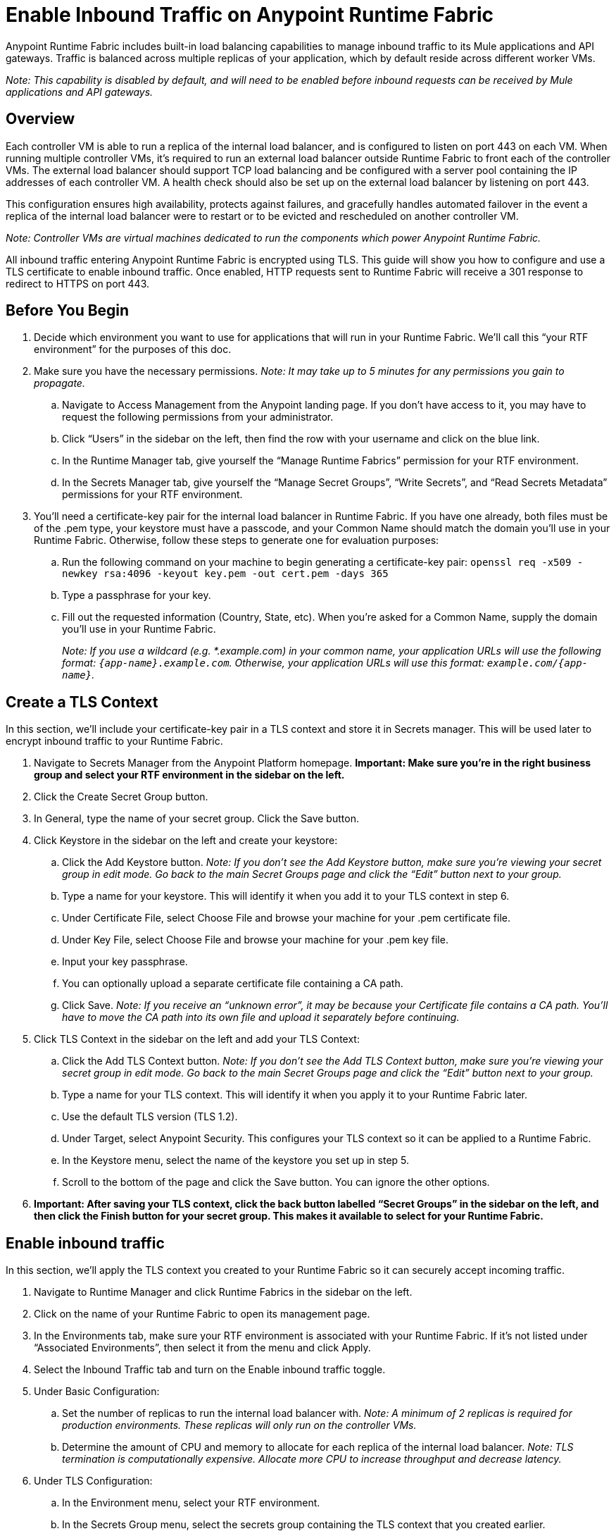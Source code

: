 = Enable Inbound Traffic on Anypoint Runtime Fabric
:noindex:

Anypoint Runtime Fabric includes built-in load balancing capabilities to manage inbound traffic to its Mule applications and API gateways. Traffic is balanced across multiple replicas of your application, which by default reside across different worker VMs.

_Note: This capability is disabled by default, and will need to be enabled before inbound requests can be received by Mule applications and API gateways._

== Overview

Each controller VM is able to run a replica of the internal load balancer, and is configured to listen on port 443 on each VM. When running multiple controller VMs, it’s required to run an external load balancer outside Runtime Fabric to front each of the controller VMs. The external load balancer should support TCP load balancing and be configured with a server pool containing the IP addresses of each controller VM. A health check should also be set up on the external load balancer by listening on port 443.

This configuration ensures high availability, protects against failures, and gracefully handles automated failover in the event a replica of the internal load balancer were to restart or to be evicted and rescheduled on another controller VM.

_Note: Controller VMs are virtual machines dedicated to run the components which power Anypoint Runtime Fabric._

All inbound traffic entering Anypoint Runtime Fabric is encrypted using TLS. This guide will show you how to configure and use a TLS certificate to enable inbound traffic. Once enabled, HTTP requests sent to Runtime Fabric will receive a 301 response to redirect to HTTPS on port 443.

== Before You Begin

. Decide which environment you want to use for applications that will run in your Runtime Fabric. We’ll call this “your RTF environment” for the purposes of this doc.
. Make sure you have the necessary permissions. _Note: It may take up to 5 minutes for any permissions you gain to propagate._
.. Navigate to Access Management from the Anypoint landing page. If you don’t have access to it, you may have to request the following permissions from your administrator.
.. Click “Users” in the sidebar on the left, then find the row with your username and click on the blue link.
.. In the Runtime Manager tab, give yourself the “Manage Runtime Fabrics” permission for your RTF environment.
.. In the Secrets Manager tab, give yourself the “Manage Secret Groups”, “Write Secrets”, and “Read Secrets Metadata” permissions for your RTF environment.
. You’ll need a certificate-key pair for the internal load balancer in Runtime Fabric. If you have one already, both files must be of the .pem type, your keystore must have a passcode, and your Common Name should match the domain you’ll use in your Runtime Fabric. Otherwise, follow these steps to generate one for evaluation purposes:
.. Run the following command on your machine to begin generating a certificate-key pair: `openssl req -x509 -newkey rsa:4096 -keyout key.pem -out cert.pem -days 365`
.. Type a passphrase for your key.
.. Fill out the requested information (Country, State, etc). When you’re asked for a Common Name, supply the domain you’ll use in your Runtime Fabric.
+
_Note: If you use a wildcard (e.g. *.example.com) in your common name, your application URLs will use the following format: `{app-name}.example.com`. Otherwise, your application URLs will use this format: `example.com/{app-name}`._
+


== Create a TLS Context

In this section, we’ll include your certificate-key pair in a TLS context and store it in Secrets manager. This will be used later to encrypt inbound traffic to your Runtime Fabric.

. Navigate to Secrets Manager from the Anypoint Platform homepage. *Important: Make sure you’re in the right business group and select your RTF environment in the sidebar on the left.*
. Click the Create Secret Group button.
. In General, type the name of your secret group. Click the Save button.
. Click Keystore in the sidebar on the left and create your keystore:
.. Click the Add Keystore button. _Note: If you don’t see the Add Keystore button, make sure you’re viewing your secret group in edit mode. Go back to the main Secret Groups page and click the “Edit” button next to your group._
.. Type a name for your keystore. This will identify it when you add it to your TLS context in step 6.
.. Under Certificate File, select Choose File and browse your machine for your .pem certificate file.
.. Under Key File, select Choose File and browse your machine for your .pem key file.
.. Input your key passphrase.
.. You can optionally upload a separate certificate file containing a CA path.
.. Click Save. _Note: If you receive an “unknown error”, it may be because your Certificate file contains a CA path. You’ll have to move the CA path into its own file and upload it separately before continuing._
. Click TLS Context in the sidebar on the left and add your TLS Context:
.. Click the Add TLS Context button. _Note: If you don’t see the Add TLS Context button, make sure you’re viewing your secret group in edit mode. Go back to the main Secret Groups page and click the “Edit” button next to your group._
.. Type a name for your TLS context. This will identify it when you apply it to your Runtime Fabric later.
.. Use the default TLS version (TLS 1.2).
.. Under Target, select Anypoint Security. This configures your TLS context so it can be applied to a Runtime Fabric.
.. In the Keystore menu, select the name of the keystore you set up in step 5.
.. Scroll to the bottom of the page and click the Save button. You can ignore the other options.
. *Important: After saving your TLS context, click the back button labelled “Secret Groups” in the sidebar on the left, and then click the Finish button for your secret group. This makes it available to select for your Runtime Fabric.*

== Enable inbound traffic

In this section, we’ll apply the TLS context you created to your Runtime Fabric so it can securely accept incoming traffic.

. Navigate to Runtime Manager and click Runtime Fabrics in the sidebar on the left.
. Click on the name of your Runtime Fabric to open its management page.
. In the Environments tab, make sure your RTF environment is associated with your Runtime Fabric. If it’s not listed under “Associated Environments”, then select it from the menu and click Apply.
. Select the Inbound Traffic tab and turn on the Enable inbound traffic toggle.
. Under Basic Configuration:
.. Set the number of replicas to run the internal load balancer with. _Note: A minimum of 2 replicas is required for production environments. These replicas will only run on the controller VMs._
.. Determine the amount of CPU and memory to allocate for each replica of the internal load balancer. _Note: TLS termination is computationally expensive. Allocate more CPU to increase throughput and decrease latency._
. Under TLS Configuration:
.. In the Environment menu, select your RTF environment.
.. In the Secrets Group menu, select the secrets group containing the TLS context that you created earlier.
+
_Note: If your secrets group doesn’t appear, make sure you have the “Manage Runtime Fabrics” permission under Runtime Manager in Access Management. It may take up to 5 minutes for permissions to propagate._
+
.. In the TLS Context menu, select the TLS Context to be used for your Runtime Fabric.
+
_Note: If a wildcard certificate is used (for example, *.example.com), each application URL would take the format of *{app-name}.example.com* Otherwise, the application URL will be in the format of example.com/{app-name}._
+
. Click the Deploy button to begin the deployment on Runtime Fabric. A toast message should appear in the bottom-right of the page to indicate a successful response. The deployment may take up to a minute. You can see its status toward the top of the form. When the status transitions to “Applied”, the internal load balancer is successfully deployed and inbound traffic has been enabled.

== Verification

To resolve the Common Name (CN) to applications deployed on Runtime Fabric, DNS will need to be configured to map the CN to the IP address of the external load balancer or of each controller VM. To test inbound traffic for enabled applications before configuring DNS, a request can be sent using the IP address along with a host header set to the domain. The structure of the domain depends on whether a wildcard was used in your certificate.

* A CN with a wildcard (e.g. \*.example.com) will use the following request header format: `Host: {app-name}.example.com`. Here’s an example cURL command to verify: `curl -Lvk -XGET https://{ip-address}/{path} -H 'Host: {app-name}.example.com'`
* A CN without a wildcard (e.g. example.com) will will use the following request header format: `Host: example.com`. Here’s an example cURL command to verify: `curl -Lvk -XGET https://{ip-address}/{app-name}/{path} -H 'Host: example.com'`

== Next Steps

Runtime Fabric should be configured to route incoming traffic to each enabled application. Below are remaining steps to complete in order for clients to send requests to deployed applications.

* An external load balancer should be set up and configured to load balance HTTPS traffic between each controller VM on Runtime Fabric.
** Review the advanced options below when adding an external load balancer.
* DNS should be configured before the Common Name obtained from the TLS certificate can be used to send requests to applications or API gateways deployed to Runtime Fabric. An "A record" should be added to your DNS provider to map the Common Name to the IP address of the external load balancer or controller VM.
* When deploying new applications or managing existing applications on Runtime Fabric, the Ingress tab will be enabled to determine if inbound traffic should be allowed.

== Advanced Options

[%header%autowidth.spread,cols="a,a"]
|===
|Value |Description
| *Max connections*
| The maximum amount of simultaneous connections to allow.

*Default value*: 512 connections

| *Max requests per connection*
| The maximum number of requests per connections to allow. +
This value will determine how much reuse a connection can allow; consider the amount of CPU required to terminate and re-establish a TLS encrypted connection when lowering this value.

*Maximum allowed*: 1000 requests per connection

*Default value*: 1000

| *Connection idle time-out*
| The maximum amount of time that you allow an idle connection. +
This value helps you terminate idle connections and free up resources. +
This value should always be higher than your *read request time-out*.

*Default value*: 15 seconds

| *Read request time-out*
| The maximum amount of time spent to read a request before it is terminated.+
This value enables requests with large payloads or slow clients to be terminated to keep resources available.+
This helps guard against connection pool exhaustion from slow requests or from clients who don't close connections after a response is sent.

If a Mule application takes longer to respond than this value, the connection will automatically be closed. +
This value should always be lower than the *connection idle time-out* value configured above.

*Default value*: 10 seconds

| *Max pipeline depth*
| The maximum amount of requests to allow from the same client. +
This value defines how many simultaneous requests a client can send. +
If a client exceeds this number, the exceeding requests will not be read until the requests in the queue receive a response.

*Default value*: 10 requests per client

| *Source IP header name* and *enable proxy protocol*
| Set these configurations if Runtime Fabric is behind a load balancer.

The values to configure here depend on your scenario:

. Runtime Fabric is not behind a load balancer. +
::Runtime Fabric is not deployed behind a load balancer, these values should not be configured.
+
*Source IP header name*: blank +
*Enable proxy protocol*: Unchecked
. Runtime Fabric is behind an AWS Load Balancer with a Proxy Protocol configured. +
:: If Runtime Fabric is deployed behind an AWS load balancer with a proxy protocol enabled, you must select the *enable proxy protocol* option.
+
*Source IP header name*: blank +
*Enable proxy protocol*: checked
. Runtime Fabric is behind a non-AWS load balancer. +
:: If Runtime Fabric is deployed behind another type of load balancer, such as F5 or nginx, the source IP header name will need to be provided. Two common source IP headers are:
+
* Forwarded: An RFC7239 compliant IP header.
* X-Forwarded-For: Non-standard pre-2014 header containing one or more IPs from a Load Balancer (For example: “192.16.23.34, 172.16.21.36")
+
*Source IP header name*: non-blank +
*Enable proxy protocol*: unchecked

*Default value*: blank and unchecked.

|===

== Logs

You can define the log levels for the internal load balancer. Available values are the following, in ascending order of least verbosity:

* FATAL
* ERROR
* WARNING
* INFO
* VERBOSE
* DEBUG
* TRACE

The more verbose log levels ("WARNING" to "TRACE") consume more CPU resources for each request; consider this when adjusting the log level and allocating resources for the internal load balancer. +
By default, the activity across all IPs addresses behind your endpoint are logged. To help reduce CPU consumption when using more verbose log levels, IP filters can be added to only log specific IP addresses. +

This feature is also helpful for reducing the quantity of logs when you need to debug a connection for a specific or limited number of IP addresses.

=== Configuring Logs

. Under the Edge Configuration tab in the Manage Runtime Fabrics page, click the "Logs +" link.
. Click the *Add Filter* button.
. In the *IP* field, enter a single IP address or subset of addresses using CIDR notation.
. Select the log level to apply for this IP filter.
. Click *OK*.

== See Also


* link:add-tls-secrets-manager[Add a TLS certificate to the Secrets Manager].
